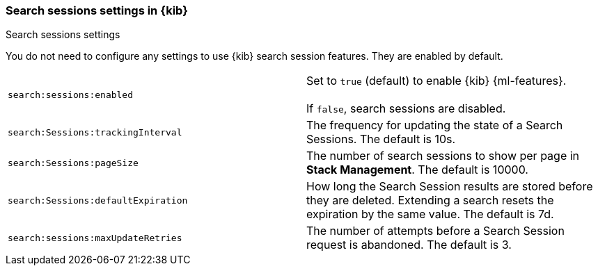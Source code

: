 
[[search-session-settings-kb]]
=== Search sessions settings in {kib}
++++
<titleabbrev>Search sessions settings</titleabbrev>
++++

You do not need to configure any settings to use {kib} search session features. They are
enabled by default.


[cols="2*<"]
|===
| `search:sessions:enabled`
  | Set to `true` (default) to enable {kib} {ml-features}. +
  +
  If `false`, search sessions are disabled.

| `search:Sessions:trackingInterval`
  | The frequency for updating the state of a Search Sessions. The default is 10s.

| `search:Sessions:pageSize`
  | The number of search sessions to show per page in *Stack Management*. The default is 10000.

| `search:Sessions:defaultExpiration`
  | How long the Search Session results are stored before they are deleted.
  Extending a search resets the expiration by the same value. The default is 7d.

| `search:sessions:maxUpdateRetries`
  | The number of attempts before a Search Session request is abandoned. The default is 3.


|===
